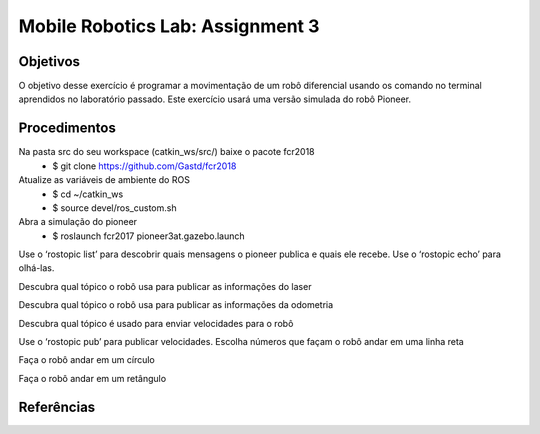 Mobile Robotics Lab: Assignment 3
=================================

Objetivos
---------

O objetivo desse exercício é programar a movimentação de um robô diferencial usando os comando no terminal aprendidos no laboratório passado. Este exercício usará uma versão simulada do robô Pioneer.

Procedimentos
-------------

Na pasta src do seu workspace (catkin_ws/src/) baixe o pacote fcr2018
    * $ git clone https://github.com/Gastd/fcr2018

Atualize as variáveis de ambiente do ROS
    * $ cd ~/catkin_ws
    * $ source devel/ros_custom.sh

Abra a simulação do pioneer
    * $ roslaunch fcr2017 pioneer3at.gazebo.launch

Use o ‘rostopic list’ para descobrir quais mensagens o pioneer publica e quais ele recebe. Use o ‘rostopic echo’ para olhá-las.

Descubra qual tópico o robô usa para publicar as informações do laser

Descubra qual tópico o robô usa para publicar as informações da odometria

Descubra qual tópico é usado para enviar velocidades para o robô

Use o ‘rostopic pub’ para publicar velocidades. Escolha números que façam o robô andar em uma linha reta

Faça o robô andar em um círculo

Faça o robô andar em um retângulo

Referências
-----------
